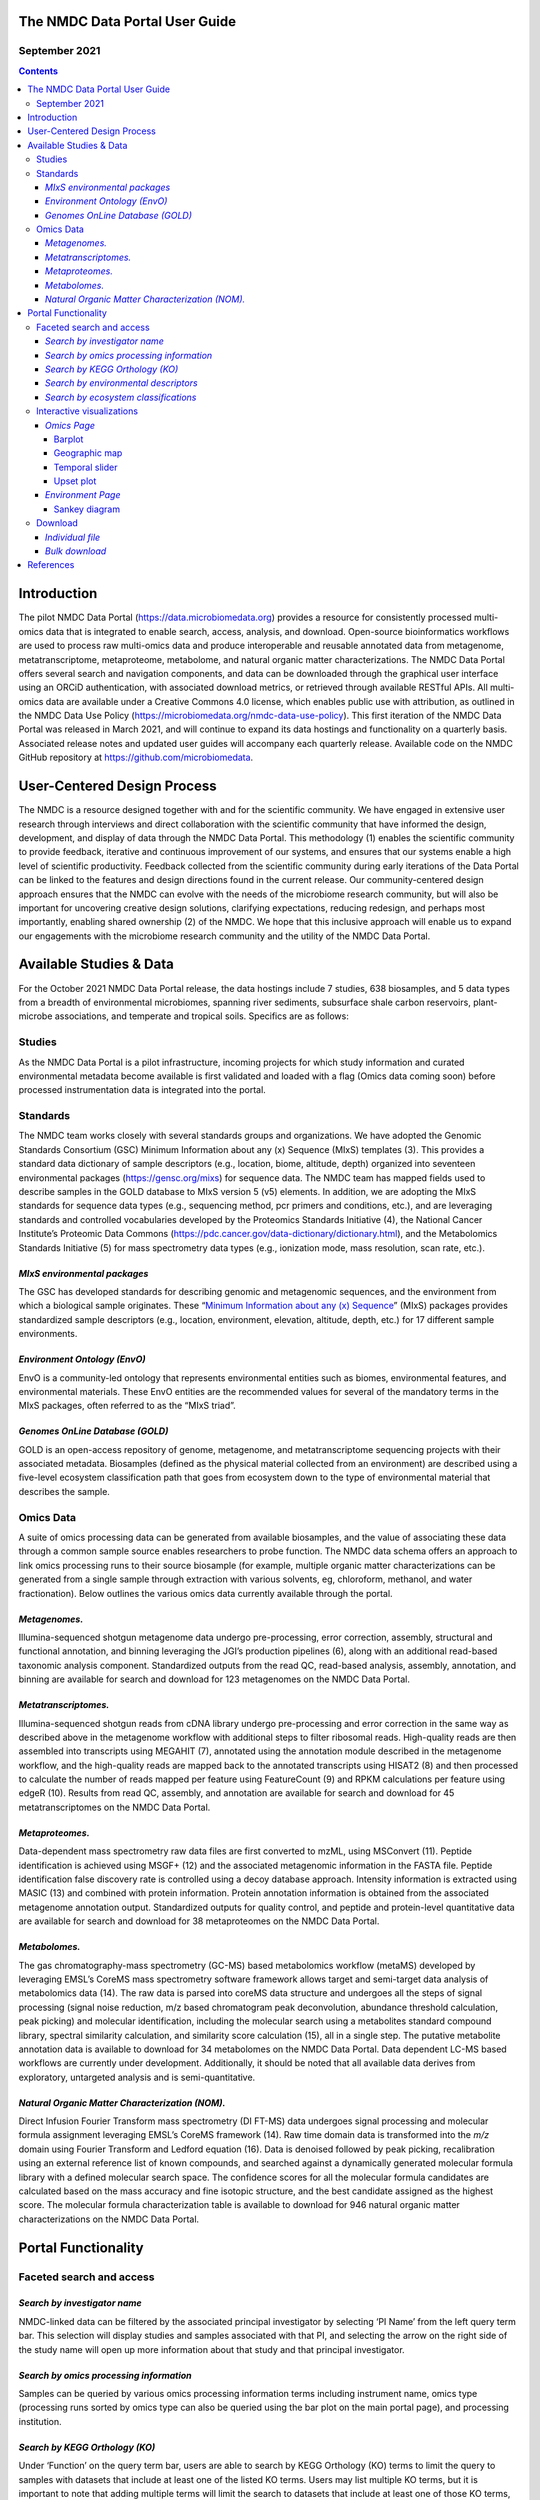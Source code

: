 
The NMDC Data Portal User Guide
===============================

September 2021
--------------

.. contents::

Introduction
============

The pilot NMDC Data Portal (\ `https://data.microbiomedata.org <https://data.microbiomedata.org>`_\ ) provides a resource for consistently processed multi-omics data that is integrated to enable search, access, analysis, and download. Open-source bioinformatics workflows are used to process raw multi-omics data and produce interoperable and reusable annotated data from metagenome, metatranscriptome, metaproteome, metabolome, and natural organic matter characterizations. The NMDC Data Portal offers several search and navigation components, and data can be downloaded through the graphical user interface using an ORCiD authentication, with associated download metrics, or retrieved through available RESTful APIs. All multi-omics data are available under a Creative Commons 4.0 license, which enables public use with attribution, as outlined in the NMDC Data Use Policy (\ `https://microbiomedata.org/nmdc-data-use-policy <https://microbiomedata.org/nmdc-data-use-policy>`_\ ). This first iteration of the NMDC Data Portal was released in March 2021, and will continue to expand its data hostings and functionality on a quarterly basis. Associated release notes and updated user guides will accompany each quarterly release. Available code on  the NMDC GitHub repository at `https://github.com/microbiomedata <https://github.com/microbiomedata>`_.

User-Centered Design Process
============================

The NMDC is a resource designed together with and for the scientific community. We have engaged in extensive user research through interviews and direct collaboration with the scientific community that have informed the design, development, and display of data through the NMDC Data Portal. This methodology (1) enables the scientific community to provide feedback, iterative and continuous improvement of our systems, and ensures that our systems enable a high level of scientific productivity. Feedback collected from the scientific community during early iterations of the Data Portal can be linked to the features and design directions found in the current release. Our community-centered design approach ensures that the NMDC can evolve with the needs of the microbiome research community, but will also be important for uncovering creative design solutions, clarifying expectations, reducing redesign, and perhaps most importantly, enabling shared ownership (2) of the NMDC. We hope that this inclusive approach will enable us to expand our engagements with the microbiome research community and the utility of the NMDC Data Portal.

Available Studies & Data
========================

For the October 2021 NMDC Data Portal release, the data hostings include 7 studies, 638 biosamples, and 5 data types from a breadth of environmental microbiomes, spanning river sediments, subsurface shale carbon reservoirs, plant-microbe associations, and temperate and tropical soils. Specifics are as follows:

Studies
-------

As the NMDC Data Portal is a pilot infrastructure, incoming projects for which study information and curated environmental metadata become available is first validated and loaded with a flag (Omics data coming soon) before processed instrumentation data is integrated into the portal.

Standards
---------

The NMDC team works closely with several standards groups and organizations. We have adopted the Genomic Standards Consortium (GSC) Minimum Information about any (x) Sequence (MIxS) templates (3). This provides a standard data dictionary of sample descriptors (e.g., location, biome, altitude, depth) organized into seventeen environmental packages (\ `https://gensc.org/mixs <https://gensc.org/mixs>`_\ ) for sequence data. The NMDC team has mapped fields used to describe samples in the GOLD database to MIxS version 5 (v5) elements. In addition, we are adopting the MIxS standards for sequence data types (e.g., sequencing method, pcr primers and conditions, etc.), and are leveraging standards and controlled vocabularies developed by the Proteomics Standards Initiative (4), the National Cancer Institute’s Proteomic Data Commons (https://pdc.cancer.gov/data-dictionary/dictionary.html), and the Metabolomics Standards Initiative (5) for mass spectrometry data types (e.g., ionization mode, mass resolution, scan rate, etc.).

*MIxS environmental packages*
^^^^^^^^^^^^^^^^^^^^^^^^^^^^^^^^^

The GSC has developed standards for describing genomic and metagenomic sequences, and the environment from which a biological sample originates. These “\ `Minimum Information about any (x) Sequence <https://gensc.org/mixs/>`_\ ” (MIxS) packages provides standardized sample descriptors (e.g., location, environment, elevation, altitude, depth, etc.) for 17 different sample environments.

*Environment Ontology (EnvO)*
^^^^^^^^^^^^^^^^^^^^^^^^^^^^^^^^^

EnvO is a community-led ontology that represents environmental entities such as biomes, environmental features, and environmental materials. These EnvO entities are the recommended values for several of the mandatory terms in the MIxS packages, often referred to as the “MIxS triad”.

*Genomes OnLine Database (GOLD)*
^^^^^^^^^^^^^^^^^^^^^^^^^^^^^^^^^^^^

GOLD is an open-access repository of genome, metagenome, and metatranscriptome sequencing projects with their associated metadata. Biosamples (defined as the physical material collected from an environment) are described using a five-level ecosystem classification path that goes from ecosystem down to the type of environmental material that describes the sample.

Omics Data
----------

A suite of omics processing data can be generated from available biosamples, and the value of associating these data through a common sample source enables researchers to probe function. The NMDC data schema offers an approach to link omics processing runs to their source biosample (for example, multiple organic matter characterizations can be generated from a single sample through extraction with various solvents, eg, chloroform, methanol, and water fractionation). Below outlines the various omics data currently available through the portal.

*Metagenomes.*
^^^^^^^^^^^^^^^^^^

Illumina-sequenced shotgun metagenome data undergo pre-processing, error correction, assembly, structural and functional annotation, and binning leveraging the JGI’s production pipelines (6), along with an additional read-based taxonomic analysis component. Standardized outputs from the read QC, read-based analysis, assembly, annotation, and binning are available for search and download for 123 metagenomes on the NMDC Data Portal.

*Metatranscriptomes.*
^^^^^^^^^^^^^^^^^^^^^^^^^

Illumina-sequenced shotgun reads from cDNA library undergo pre-processing and error correction in the same way as described above in the metagenome workflow with additional steps to filter  ribosomal reads. High-quality reads are then assembled into transcripts using MEGAHIT (7), annotated using the annotation module described in the metagenome workflow, and the high-quality reads are mapped back to the annotated transcripts using HISAT2 (8) and then processed to calculate the number of reads mapped per feature using FeatureCount  (9) and RPKM calculations per feature using edgeR (10). Results from read QC, assembly, and annotation are available for search and download for 45 metatranscriptomes on the NMDC Data Portal.

*Metaproteomes.*
^^^^^^^^^^^^^^^^^^^^

Data-dependent mass spectrometry raw data files are first converted to mzML, using MSConvert (11). Peptide identification is achieved using MSGF+ (12) and the associated metagenomic information in the FASTA file. Peptide identification false discovery rate is controlled using a decoy database approach. Intensity information is extracted using MASIC (13) and combined with protein information. Protein annotation information is obtained from the associated metagenome annotation output. Standardized outputs for quality control, and peptide and protein-level quantitative data are available for search and download for 38 metaproteomes on the NMDC Data Portal.

*Metabolomes.*
^^^^^^^^^^^^^^^^^^

The gas chromatography-mass spectrometry (GC-MS) based metabolomics workflow (metaMS) developed by leveraging EMSL’s CoreMS mass spectrometry software framework allows target and semi-target data analysis of metabolomics data (14).  The raw data is parsed into coreMS data structure and undergoes all the steps of signal processing (signal noise reduction, m/z based chromatogram peak deconvolution, abundance threshold calculation, peak picking) and molecular identification, including the molecular search using a metabolites standard compound library, spectral similarity calculation, and similarity score calculation (15), all in a single step. The putative metabolite annotation data is available to download for 34 metabolomes on the NMDC Data Portal. Data dependent LC-MS based workflows are currently under development. Additionally, it should be noted that all available data derives from exploratory, untargeted analysis and is semi-quantitative.

*Natural Organic Matter Characterization (NOM).*
^^^^^^^^^^^^^^^^^^^^^^^^^^^^^^^^^^^^^^^^^^^^^^^^^^^^

Direct Infusion Fourier Transform mass spectrometry (DI FT-MS) data undergoes signal processing and molecular formula assignment leveraging EMSL’s CoreMS framework (14). Raw time domain data is transformed into the *m/z* domain using Fourier Transform and Ledford equation (16). Data is denoised followed by peak picking, recalibration using an external reference list of known compounds, and searched against a dynamically generated molecular formula library with a defined molecular search space. The confidence scores for all the molecular formula candidates are calculated based on the mass accuracy and fine isotopic structure, and the best candidate assigned as the highest score. The molecular formula characterization table is available to download for 946 natural organic matter characterizations on the NMDC Data Portal.

Portal Functionality
====================

Faceted search and access
-------------------------

*Search by investigator name*
^^^^^^^^^^^^^^^^^^^^^^^^^^^^^^^^^


.. image:: images/PI_search.png
   :target: images/PI_search.png
   :alt: alt_text


NMDC-linked data can be filtered by the associated principal investigator by selecting ‘PI Name’ from the left query term bar. This selection will display studies and samples associated with that PI, and selecting the arrow on the right side of the study name will open up more information about that study and that principal investigator.

*Search by omics processing information*
^^^^^^^^^^^^^^^^^^^^^^^^^^^^^^^^^^^^^^^^^^^^


.. image:: images/instrument_name.png
   :target: images/instrument_name.png
   :alt: alt_text


.. image:: images/omics_type.png
   :target: images/omics_type.png
   :alt: omics_type



.. image:: images/processing_institution.png
   :target: images/processing_institution.png
   :alt: processing_institution


Samples can be queried by various omics processing information terms including instrument name, omics type (processing runs sorted by omics type can also be queried using the bar plot on the main portal page), and processing institution.

*Search by KEGG Orthology (KO)*
^^^^^^^^^^^^^^^^^^^^^^^^^^^^^^^^^^^


.. image:: images/KO_term_search.png
   :target: images/KO_term_search.png
   :alt: KO_term

.. image:: images/KO_results.png
   :target: images/KO_results.png
   :alt: KO_term2


Under ‘Function’ on the query term bar, users are able to search by KEGG Orthology (KO) terms to limit the query to samples with datasets that include at least one of the listed KO terms. Users may list multiple KO terms, but it is important to note that adding multiple terms will limit the search to datasets that include at least one of those KO terms, not all of the added terms.

*Search by environmental descriptors*
^^^^^^^^^^^^^^^^^^^^^^^^^^^^^^^^^^^^^^^^^


.. image:: images/depth.png
   :target: images/depth.png
   :alt: alt_text

.. image:: images/date.png
   :target: images/date.png
   :alt: collection_date



.. image:: images/latitude.png
   :target: images/latitude.png
   :alt: depth

.. image:: images/longitude.png
   :target: images/longitude.png
   :alt: longitude



.. image:: images/geographic_name.png
   :target: images/geographic_name.png
   :alt: location_name


The query term bar also includes several environmental descriptor filtering fields of where the samples were isolated from. Users can filter by sample isolation depth, collection date, latitude and longitude (can also filter by latitude and longitude using the interactive map on the omics main page), as well as geographic location name.

*Search by ecosystem classifications*
^^^^^^^^^^^^^^^^^^^^^^^^^^^^^^^^^^^^^^^^^


.. image:: images/gold_classification.png
   :target: images/gold_classification.png
   :alt: gold_classification



.. image:: images/envo.png
   :target: images/envo.png
   :alt: envo


Samples can also be queried by ecosystem classifications using GOLD and/or ENVO terms. Selecting GOLD classification in the query term bar opens up a hierarchy that can be navigated through to select ecosystem classification(s) of interest. Users can select everything under a certain classification at any point, or can continue navigating to more specific classifications. The Sankey diagram on the ‘Environment’ page provides an interactive visualization of the GOLD classification system.

Similarly, ENVO terms can be used to query the portal, and these are broken down into environmental biome, feature, and material categories. ENVO is another effective classification system that can be used to describe environments where samples were collected from.

Interactive visualizations
--------------------------

*Omics Page*
^^^^^^^^^^^^^^^^

Barplot
~~~~~~~


.. image:: images/bar_plot.png
   :target: images/bar_plot.png
   :alt: bar_plot


The barplot on the omics page displays the number of omics processing runs (not number of samples) for each data type available: organic matter, metagenomic, metatranscriptomic, proteomic, and metabolomic. Selecting the bar of a data type will limit the search to just that data type.

Geographic map
~~~~~~~~~~~~~~


.. image:: images/geographic_map.png
   :target: images/geographic_map.png
   :alt: geographic_map


The geographic map on the omics page allows for samples to be queried by the geographic location from which they were isolated. The map displays the geographical location (latitude, longitude) of the sample collection sites as clusters with colors corresponding to the number of samples from that area. The map can be zoomed in and out of, and clusters can be selected to focus on that specific area. After zooming and moving around the map to a region of interest, selecting the ‘Search this region’ button will limit the search to the current map bounds.

Temporal slider
~~~~~~~~~~~~~~~


.. image:: images/temporal_slider.png
   :target: images/temporal_slider.png
   :alt: temporal_slider


Samples can also be queried by a sample collection date range by dragging the dots below the temporal slider on the omics page. Sample collection dates are grouped by month.

Upset plot
~~~~~~~~~~


.. image:: images/upset_plot.png
   :target: images/upset_plot.png
   :alt: upset_plot


The upset plot on the omics page displays the number of samples that have various combinations of associated omics data. The axis at the top of the plot refers to the different omics types (MG: metagenomic, MT: metatranscriptomic, MP: metaproteomic, MB: metabolomic, NOM: natural organic matter) and the dots and lines in the graph below represent the combinations of the omics data types. The numbers and bars on the right side represent the number of samples searchable in the NMDC data portal with each corresponding combination of omics data types. This plot will update as query terms are added.

*Environment Page*
^^^^^^^^^^^^^^^^^^^^^^

Sankey diagram
~~~~~~~~~~~~~~


.. image:: images/sankey_diagram.png
   :target: images/sankey_diagram.png
   :alt: sankey_diagram


On the environment page, the Sankey diagram displays the environments that NMDC-linked samples were isolated from. This visualization is based on the GOLD ecosystem classification path, and the diagram is fully interactive, so environments of interest can be chosen at descending levels of specificity. This will then limit your search to samples that came from that selected environment.

Download
--------

*Individual file*
^^^^^^^^^^^^^^^^^^^^^


.. image:: images/download_individual_file.png
   :target: images/download_individual_file.png
   :alt: individual_download


Various output data files are available from samples findable through the NMDC that have been run through the NMDC standardized workflows. Output files from each omic type are sorted by the specific workflow (e.g. Metagenome Assembly, Annotation) that was run and are each available for download when the sample of interest is selected. Users must log in with an ORCID account before downloading data.

*Bulk download*
^^^^^^^^^^^^^^^^^^^


.. image:: images/bulk_download.png
   :target: images/bulk_download.png
   :alt: bulk_download


In addition to the ability to download single output files from samples run through the NMDC standardized workflows, the NMDC portal allows users to perform bulk downloads on workflow output files. Once samples of interest are down-selected through query terms, output files from each NMDC standardized workflow run on those samples are available as bulk downloads. Users must be logged in with an ORCID account before downloading data.

References
===========
   1.  Abras C, Maloney-Krichmar, D., Preece, J. 2004. User-Centered Design. _In _Bainbridge W (ed), Encyclopedia of Human-Computer Interaction. Sage Publications, Thousand Oaks.


   2. Preece J, Rogers, Y., & Sharp, H. 2002. Interaction design: Beyond human-computer interaction. John Wiley & Sons, New York, NY.


   3. Yilmaz P, Kottmann R, Field D, Knight R, Cole JR, Amaral-Zettler L, Gilbert JA, Karsch-Mizrachi I, Johnston A, Cochrane G, Vaughan R, Hunter C, Park J, Morrison N, Rocca-Serra P, Sterk P, Arumugam M, Bailey M, Baumgartner L, Birren BW, Blaser MJ, Bonazzi V, Booth T, Bork P, Bushman FD, Buttigieg PL, Chain PSG, Charlson E, Costello EK, Huot-Creasy H, Dawyndt P, DeSantis T, Fierer N, Fuhrman JA, Gallery RE, Gevers D, Gibbs RA, Gil IS, Gonzalez A, Gordon JI, Guralnick R, Hankeln W, Highlander S, Hugenholtz P, Jansson J, Kau AL, Kelley ST, Kennedy J, Knights D, Koren O, et al. 2011. Minimum information about a marker gene sequence (MIMARKS) and minimum information about any (x) sequence (MIxS) specifications. _Nature Biotechnol. _29:415-420.


   4. Taylor CF, Paton NW, Lilley KS, Binz P-A, Julian RK, Jones AR, Zhu W, Apweiler R, Aebersold R, Deutsch EW, Dunn MJ, Heck AJR, Leitner A, Macht M, Mann M, Martens L, Neubert TA, Patterson SD, Ping P, Seymour SL, Souda P, Tsugita A, Vandekerckhove J, Vondriska TM, Whitelegge JP, Wilkins MR, Xenarios I, Yates JR, Hermjakob H. 2007. The minimum information about a proteomics experiment (MIAPE). _Nature Biotechnol. _25:887-893.


   5.  Sansone S-A, Fan T, Goodacre R, Griffin JL, Hardy NW, Kaddurah-Daouk R, Kristal BS, Lindon J, Mendes P, Morrison N, Nikolau B, Robertson D, Sumner LW, Taylor C, van der Werf M, van Ommen B, Fiehn O, Members MSIB. 2007. The Metabolomics Standards Initiative. _Nature Biotechnol. _25:846-848.


   6.  Clum A, Huntemann M, Bushnell B, Foster B, Foster B, Roux S, Hajek PP, Varghese N, Mukherjee S, Reddy TBK, Daum C, Yoshinaga Y, O’Malley R, Seshadri R, Kyrpides NC, Eloe-Fadrosh EA, Chen I-MA, Copeland A, Ivanova NN, Segata N. 2021. DOE JGI Metagenome Workflow. _mSystems _6:e00804-20.


   7.  Li D, Liu C-M, Luo R, Sadakane K, Lam T-W. 2015. MEGAHIT: an ultra-fast single-node solution for large and complex metagenomics assembly via succinct de Bruijn graph. _Bioinformatics _31:1674-1676.


   8.  Kim D, Paggi JM, Park C, Bennett C, Salzberg SL. 2019. Graph-based genome alignment  and genotyping with HISAT2 and HISAT-genotype. _Nature Biotechnol. _37:907-915.


   9.  Liao Y, Smyth GK, Shi W. 2014. featureCounts: an efficient general purpose program for  assigning sequence reads to genomic features. _Bioinformatics _30:923-30.


   10. Robinson MD, McCarthy DJ, Smyth GK. 2010. edgeR: a Bioconductor package for differential expression analysis of digital gene expression data. _Bioinformatics _26:139-140.


   11. Chambers MC, Maclean B, Burke R, Amodei D, Ruderman DL, Neumann S, Gatto L, Fischer B, Pratt B, Egertson J, Hoff K, Kessner D, Tasman N, Shulman N, Frewen B, Baker TA, Brusniak MY, Paulse C, Creasy D, Flashner L, Kani K, Moulding C, Seymour SL, Nuwaysir LM, Lefebvre B, Kuhlmann F, Roark J, Rainer P, Detlev S, Hemenway T, Huhmer A, Langridge J, Connolly B, Chadick T, Holly K, Eckels J, Deutsch EW, Moritz RL, Katz JE, Agus DB, MacCoss M, Tabb DL, Mallick P. 2012. A cross-platform toolkit for mass spectrometry and proteomics. _Nature Biotechnol. _30:918-20.


   12. Kim S, Gupta N, Pevzner PA. 2008. Spectral Probabilities and Generating Functions of Tandem Mass Spectra: A Strike against Decoy Databases. _J Proteome Res. _7:3354-3363.


   13. Monroe ME, Shaw JL, Daly DS, Adkins JN, Smith RD. 2008. MASIC: A software program for fast quantitation and flexible visualization of chromatographic profiles from detected LC– MS(/MS) features. _Comp. Biol. Chemistry _32:215-217.


   14. Corilo YE, Kew WR, McCue LA. 2021. EMSL-Computing/CoreMS: CoreMS 1.0.0 (v1.0.0). Zenodo. 10.5281/zenodo.4641552.


   15. Hiller K, Hangebrauk J, Jäger C, Spura J, Schreiber K, Schomburg D. 2009. MetaboliteDetector: comprehensive analysis tool for targeted and nontargeted GC/MS based metabolome analysis. _Anal Chem _81:3429-39.


   16. Marshall AG, Hendrickson CL, Jackson GS. 1998. Fourier transform ion cyclotron resonance mass spectrometry: a primer. _Mass Spectrom Rev _17:1-35.
